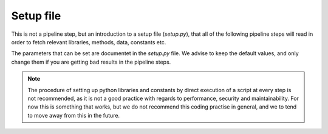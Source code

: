 Setup file
====================

This is not a pipeline step, but an introduction to a setup file 
(`setup.py`), that all of the following pipeline steps will read
in order to fetch relevant libraries, methods, data, constants etc.

The parameters that can be set are documentet in the `setup.py` file.
We advise to keep the default values, and only change them if you are 
getting bad results in the pipeline steps.

.. note:: 
    The procedure of setting up python libraries and constants by direct
    execution of a script at every step is not recommended, as it is not a good
    practice with regards to performance, security and maintainability. 
    For now this is something that works, but we do not recommend this coding
    practise in general, and we to tend to move away from this in the future.